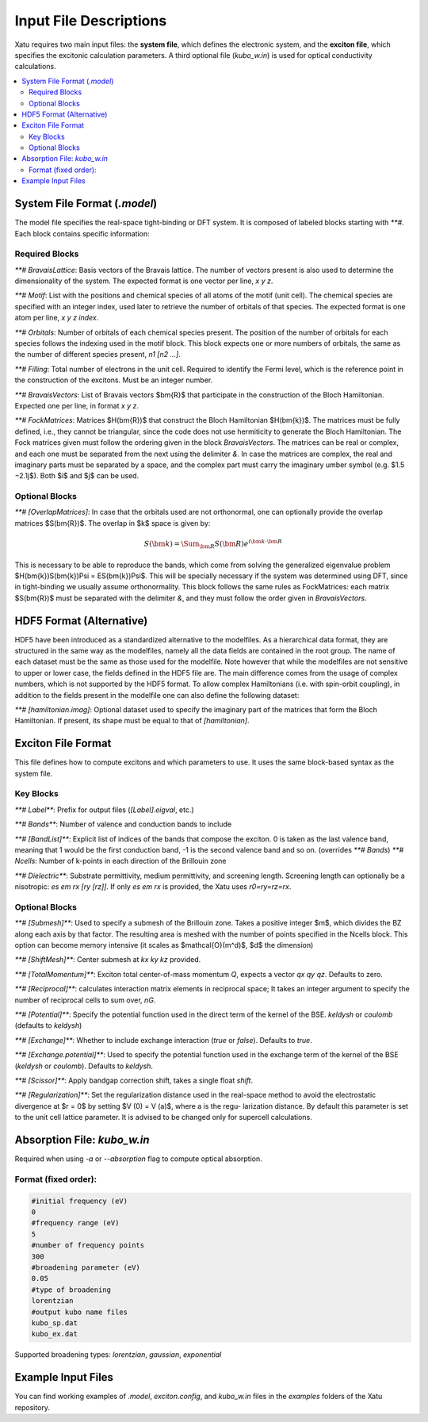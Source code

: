 ==========================
Input File Descriptions
==========================

Xatu requires two main input files: the **system file**, which defines the electronic system, and the **exciton file**, which specifies the excitonic calculation parameters. A third optional file (`kubo_w.in`) is used for optical conductivity calculations.

.. contents::
   :local:
   :depth: 2

System File Format (`.model`)
=============================

The model file specifies the real-space tight-binding or DFT system. It is composed of labeled blocks starting with `**#`. Each block contains specific information:

Required Blocks
---------------

`**# BravaisLattice`: Basis vectors of the Bravais lattice. The number of vectors present is also used
to determine the dimensionality of the system. The expected format is one vector per line, `x y z`.

`**# Motif`: List with the positions and chemical species of all atoms of the motif (unit cell). The chemical species are specified with an integer index, used later to retrieve the number of orbitals of that species. The expected format is one atom per line, `x y z index`.

`**# Orbitals`: Number of orbitals of each chemical species present. The position of the number of orbitals for each species follows the indexing used in the motif block. This block expects one or more numbers of orbitals, the same as the number of different species present, `n1 [n2 ...]`.

`**# Filling`: Total number of electrons in the unit cell. Required to identify the Fermi level, which is the reference point in the construction of the excitons. Must be an integer number.

`**# BravaisVectors`: List of Bravais vectors $\bm{R}$ that participate in the construction of the Bloch Hamiltonian. Expected one per line, in format `x y z`.

`**# FockMatrices`: Matrices $H(\bm{R})$ that construct the Bloch Hamiltonian $H(\bm{k})$. The matrices must
be fully defined, i.e., they cannot be triangular, since the code does not use hermiticity to generate the Bloch Hamiltonian. The Fock matrices given must follow the ordering given in the block `BravaisVectors`. The matrices can be real or complex, and each one must be separated from the next using the delimiter `&`. In case the matrices are complex, the real and imaginary parts must be separated by a space, and the complex part must carry the imaginary umber symbol (e.g. $1.5 −2.1j$). Both $i$ and $j$ can be used.

Optional Blocks
---------------

`**# [OverlapMatrices]`: In case that the orbitals used are not orthonormal, one can optionally provide the overlap matrices $S(\bm{R})$. The overlap in $k$ space is given by:

.. math::
   S(\bm{k}) = \Sum_{\bm{R}}S(\bm{R})e^{i\bm{k}\cdot\bm{R}}

This is necessary to be able to reproduce the bands, which come from solving the generalized eigenvalue problem $H(\bm{k})S(\bm{k})\Psi = ES(\bm{k})\Psi$. This will be specially necessary if the system was determined using DFT, since in tight-binding we usually assume orthonormality. This block follows the same rules as FockMatrices: each matrix $S(\bm{R})$ must be separated with the delimiter `&`, and they must follow the order given in `BravaisVectors`.

HDF5 Format (Alternative)
=========================

HDF5 have been introduced as a standardized alternative to the modelfiles. As a hierarchical data format, they are structured in the same way as the modelfiles, namely all the data fields are contained in the root group. The name of each dataset must be the same as those used for the modelfile. Note however that while the modelfiles are not sensitive to upper or lower case, the fields defined in the HDF5 file are. The main difference comes from the usage of complex numbers, which is not supported by the HDF5 format. To allow complex Hamiltonians (i.e. with spin-orbit coupling), in addition to the fields present in the modelfile one can also define the following dataset:  

`**# [hamiltonian.imag]`: Optional dataset used to specify the imaginary part of the matrices that form the Bloch Hamiltonian. If present, its shape must be equal to that of `[hamiltonian]`.

Exciton File Format
===================

This file defines how to compute excitons and which parameters to use. It uses the same block-based syntax as the system file.

Key Blocks
----------

`**# Label**`: Prefix for output files (`[Label].eigval`, etc.)

`**# Bands**`: Number of valence and conduction bands to include

`**# [BandList]**`: Explicit list of indices of the bands that compose the exciton. 0 is taken as the last valence band, meaning that 1 would be the first conduction band, -1 is the second valence band and so on.  (overrides `**# Bands`) `**# Ncells`: Number of k-points in each direction of the Brillouin zone

`**# Dielectric**`: Substrate permittivity, medium permittivity, and screening length. Screening length can optionally be a nisotropic: `es em rx [ry [rz]]`. If only `es em rx` is provided, the Xatu uses `r0=ry=rz=rx`.

Optional Blocks
---------------

`**# [Submesh]**`: Used to specify a submesh of the Brillouin zone. Takes a positive integer $m$, which divides the BZ along each axis by that factor. The resulting area is meshed with the number of points specified in the Ncells block. This option can become memory intensive (it scales as $\mathcal{O}(m^d)$, $d$ the dimension)

`**# [ShiftMesh]**`: Center submesh at `kx ky kz` provided.

`**# [TotalMomentum]**`: Exciton total center-of-mass momentum `Q`, expects a vector `qx qy qz`. Defaults to zero.

`**# [Reciprocal]**`: calculates interaction matrix elements in reciprocal space; It takes an integer argument to specify the number of reciprocal cells to sum over, `nG`.

`**# [Potential]**`: Specify the potential function used in the direct term of the kernel of the BSE. `keldysh` or `coulomb` (defaults to `keldysh`)

`**# [Exchange]**`: Whether to include exchange interaction (`true` or `false`). Defaults to `true`.

`**# [Exchange.potential]**`: Used to specify the potential function used in the exchange term of the kernel of the BSE (`keldysh` or `coulomb`). Defaults to `keldysh`.

`**# [Scissor]**`: Apply bandgap correction shift, takes a single float `shift`.

`**# [Regularization]**`: Set the regularization distance used in the real-space method
to avoid the electrostatic divergence at $r = 0$ by setting $V (0) = V (a)$, where a is the regu-
larization distance. By default this parameter is set to the unit cell lattice parameter. It is
advised to be changed only for supercell calculations.

Absorption File: `kubo_w.in`
============================

Required when using `-a` or `--absorption` flag to compute optical absorption.

Format (fixed order):
---------------------

.. code-block:: text

   #initial frequency (eV)
   0
   #frequency range (eV)
   5
   #number of frequency points
   300
   #broadening parameter (eV)
   0.05
   #type of broadening
   lorentzian
   #output kubo name files
   kubo_sp.dat
   kubo_ex.dat

Supported broadening types: `lorentzian`, `gaussian`, `exponential`

Example Input Files
===================

You can find working examples of `.model`, `exciton.config`, and `kubo_w.in` files in the `examples` folders of the Xatu repository.